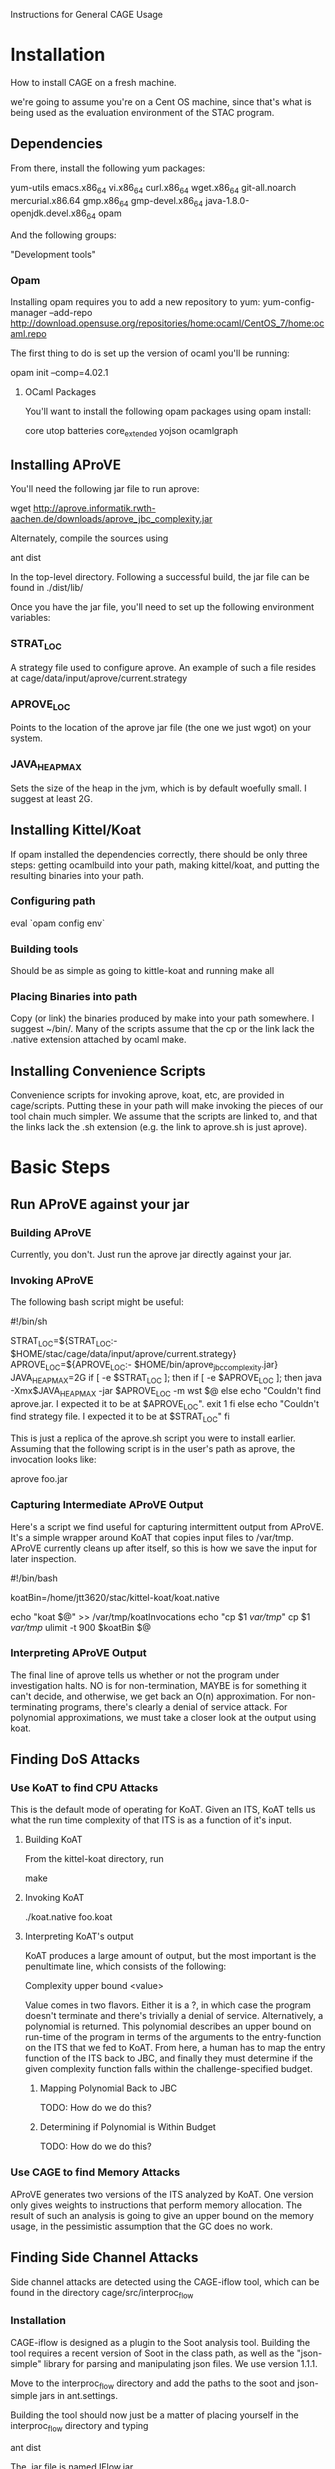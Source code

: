 Instructions for General CAGE Usage

* Installation
  How to install CAGE on a fresh machine.

  we're going to assume you're on a Cent OS machine, since that's what is being
  used as the evaluation environment of the STAC program.

** Dependencies
   From there, install the following yum packages:

   yum-utils emacs.x86_64 vi.x86_64 curl.x86_64 wget.x86_64 git-all.noarch
   mercurial.x86.64 gmp.x86_64 gmp-devel.x86_64 java-1.8.0-openjdk.devel.x86_64
   opam

   And the following groups:

   "Development tools"

*** Opam
    Installing opam requires you to add a new repository to yum:
    yum-config-manager --add-repo
    http://download.opensuse.org/repositories/home:ocaml/CentOS_7/home:ocaml.repo

    The first thing to do is set up the version of ocaml you'll be running:

    opam init --comp=4.02.1

**** OCaml Packages
     You'll want to install the following opam packages using opam install:

     core utop batteries core_extended yojson ocamlgraph

** Installing AProVE
   You'll need the following jar file to run aprove:

   wget http://aprove.informatik.rwth-aachen.de/downloads/aprove_jbc_complexity.jar

   Alternately, compile the sources using

   ant dist

   In the top-level directory. Following a successful build, the jar
   file can be found in ./dist/lib/

   Once you have the jar file, you'll need to set up the following environment
   variables:

*** STRAT_LOC
    A strategy file used to configure aprove.  An example of such a file
    resides at cage/data/input/aprove/current.strategy

*** APROVE_LOC
    Points to the location of the aprove jar file (the one we just wgot) on
    your system.

*** JAVA_HEAP_MAX
    Sets the size of the heap in the jvm, which is by default woefully small. I
    suggest at least 2G.

** Installing Kittel/Koat
   If opam installed the dependencies correctly, there should be only three
   steps: getting ocamlbuild into your path, making kittel/koat, and putting the
   resulting binaries into your path.

*** Configuring path
    eval `opam config env`

*** Building tools
    Should be as simple as going to kittle-koat and running make all

*** Placing Binaries into path
    Copy (or link) the binaries produced by make into your path somewhere. I
    suggest ~/bin/. Many of the scripts assume that the cp or the link lack the
    .native extension attached by ocaml make.

** Installing Convenience Scripts
   Convenience scripts for invoking aprove, koat, etc, are provided in
   cage/scripts.  Putting these in your path will make invoking the pieces of
   our tool chain much simpler.  We assume that the scripts are linked to, and
   that the links lack the .sh extension (e.g. the link to aprove.sh is just
   aprove).

* Basic Steps
** Run AProVE against your jar
*** Building AProVE
    Currently, you don't.  Just run the aprove jar directly against your jar.

*** Invoking AProVE
    The following bash script might be useful:

    #!/bin/sh
    # A simple script for invoking AProVE

    STRAT_LOC=${STRAT_LOC:- $HOME/stac/cage/data/input/aprove/current.strategy}
    APROVE_LOC=${APROVE_LOC:- $HOME/bin/aprove_jbc_complexity.jar}
    JAVA_HEAP_MAX=2G
    if [ -e $STRAT_LOC ]; then
        if [ -e $APROVE_LOC ]; then
            java -Xmx$JAVA_HEAP_MAX -jar $APROVE_LOC -m wst $@
        else
            echo "Couldn't find aprove.jar.  I expected it to be at $APROVE_LOC".
        exit 1
    fi
    else
      echo "Couldn't find strategy file.  I expected it to be at $STRAT_LOC"
    fi

    This is just a replica of the aprove.sh script you were to install earlier.
    Assuming that the following script is in the user's path as aprove, the
    invocation looks like:

    aprove foo.jar

*** Capturing Intermediate AProVE Output

    Here's a script we find useful for capturing intermittent output from
    AProVE.  It's a simple wrapper around KoAT that copies input files to
    /var/tmp.  AProVE currently cleans up after itself, so this is how we save
    the input for later inspection.

    #!/bin/bash

    koatBin=/home/jtt3620/stac/kittel-koat/koat.native

    echo "koat $@" >> /var/tmp/koatInvocations
    echo "cp $1 /var/tmp/"
    cp $1 /var/tmp/
    ulimit -t 900 $koatBin $@

*** Interpreting AProVE Output

    The final line of aprove tells us whether or not the program under
    investigation halts.  NO is for non-termination, MAYBE is for something it
    can't decide, and otherwise, we get back an O(n) approximation.  For
    non-terminating programs, there's clearly a denial of service attack.  For
    polynomial approximations, we must take a closer look at the output using koat.


** Finding DoS Attacks

*** Use KoAT to find CPU Attacks

    This is the default mode of operating for KoAT.  Given an ITS, KoAT tells
    us what the run time complexity of that ITS is as a function of it's input.

**** Building KoAT
     From the kittel-koat directory, run

     make

**** Invoking KoAT

     ./koat.native foo.koat

**** Interpreting KoAT's output

     KoAT produces a large amount of output, but the most important is the
     penultimate line, which consists of the following:

     Complexity upper bound <value>

     Value comes in two flavors.  Either it is a ?, in which case the program
     doesn't terminate and there's trivially a denial of service.
     Alternatively, a polynomial is returned.  This polynomial describes an
     upper bound on run-time of the program in terms of the arguments to the
     entry-function on the ITS that we fed to KoAT.  From here, a human has to
     map the entry function of the ITS back to JBC, and finally they must
     determine if the given complexity function falls within the
     challenge-specified budget.

***** Mapping Polynomial Back to JBC
      TODO: How do we do this?

***** Determining if Polynomial is Within Budget
      TODO: How do we do this?

*** Use CAGE to find Memory Attacks
    
    AProVE generates two versions of the ITS analyzed by KoAT. One
    version only gives weights to instructions that perform memory
    allocation. The result of such an analysis is going to give an
    upper bound on the memory usage, in the pessimistic assumption
    that the GC does no work.

** Finding Side Channel Attacks

   Side channel attacks are detected using the CAGE-iflow tool, which
   can be found in the directory cage/src/interproc_flow

*** Installation

    CAGE-iflow is designed as a plugin to the Soot analysis
    tool. Building the tool requires a recent version of Soot in the
    class path, as well as the "json-simple" library for parsing and
    manipulating json files. We use version 1.1.1.

    Move to the interproc_flow directory and add the paths to the soot
    and json-simple jars in ant.settings.

    Building the tool should now just be a matter of placing yourself in
    the interproc_flow directory and typing

    ant dist

    The .jar file is named IFlow.jar

*** Usage

    A java bytecode file can be analyzed by invoking the jar with the
    appropriate flags.

    An example invocation would be:

    java -jar iflow.jar -process-path /path/to/MyTest.jar -main-class MyTest

    Soot should invoke the iflow plugin on the appropriate target,
    and print the result of the analysis to the standard output.

    Various flags can be passed to the iflow phase as needed. Passing
    a flag to the analysis is done using the following form:

    -p wjtp.iflow option-name:option-value

    Various combinations:
    
    enabled:true // Enables the phase, true by default

    summaries-file:my_file.json // Gives the path to the user-provided annotation summary file

    entry-method:foo // Specifies the entry method "foo" as the point at which execution starts. WARNING: this may return the wrong method if foo is overloaded!

    handle-exceptions:true // Specifies whether or not to take exceptions into account when computing control flow. Enabled by default. WARNING: disabling this option may make analysis unsound!

    cg-dot:my_file.dot // Generates a dot file containing the call graph as computed by Soot, then exits.
    
    sink-file:sink-file.txt // specifies the path to the set of sink methods that are used as reference for finding tainted calls to sink methods in a body. Must be added for the tainted sink transform to run. 


*** Generating Annotation Files

    The user-defined summaries are in JSON and can be specified
    according to the format in ANNOTATIONS.md




*** Determining how Tainted Information Flows to Branches
    

*** Determining Branches Members Have different complexities

TODO: This hasn't been stitched into the detectBranch code, so right now a
human has to go visualize the ITS and tell you which conditional influences are
actually dangerous.
